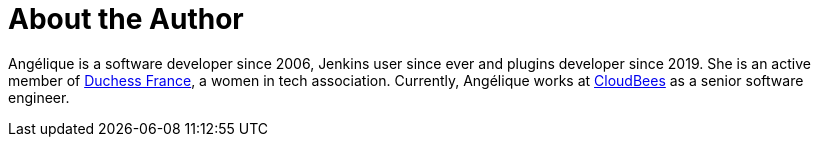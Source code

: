 = About the Author
:page-layout: author
:page-author_name: Angélique Jard (Henry)
:page-twitter: aHenryJard
:page-github: aHenryJard
:page-linkedin: angelique-henry
:page-authoravatar: ../../images/images/avatars/aHenryJard.jpg



Angélique is a software developer since 2006, Jenkins user since ever and plugins developer since 2019. She is an active member of link:https://www.duchess-france.org[Duchess France], a women in tech association. Currently, Angélique works at link:https://www.cloudbees.com[CloudBees] as a senior software engineer.